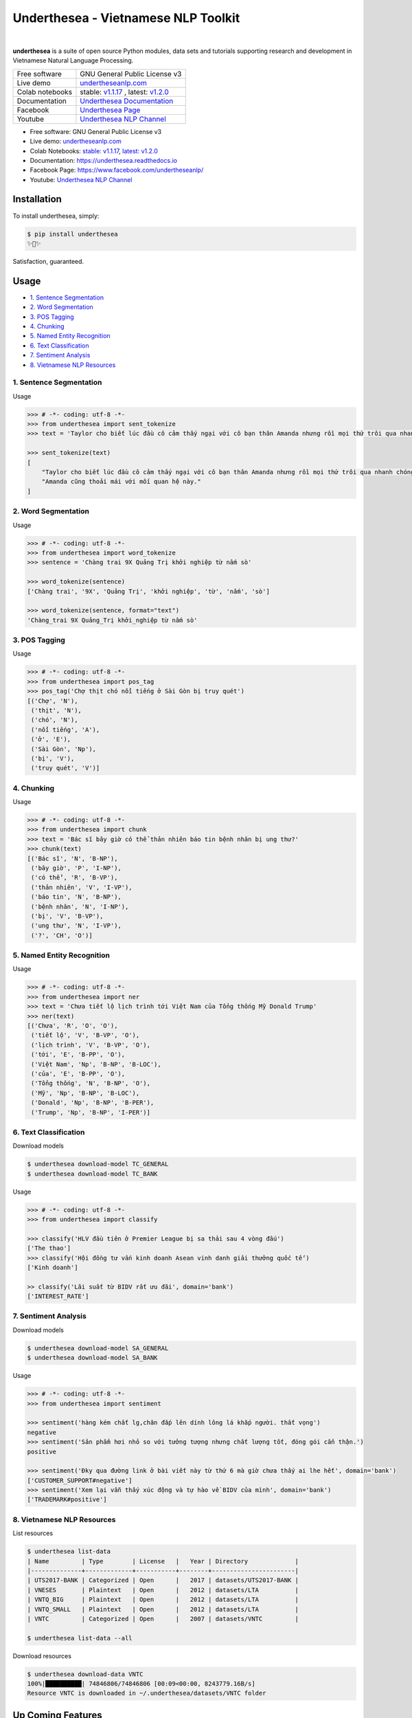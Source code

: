 ====================================
Underthesea - Vietnamese NLP Toolkit
====================================


.. image:: https://img.shields.io/pypi/v/underthesea.svg
        :target: https://pypi.python.org/pypi/underthesea

.. image:: https://img.shields.io/pypi/pyversions/underthesea.svg
        :target: https://pypi.python.org/pypi/underthesea

.. image:: https://img.shields.io/badge/license-GNU%20General%20Public%20License%20v3-brightgreen.svg
        :target: https://pypi.python.org/pypi/underthesea

.. image:: https://img.shields.io/travis/undertheseanlp/underthesea.svg
        :target: https://travis-ci.org/undertheseanlp/underthesea

.. image:: https://readthedocs.org/projects/underthesea/badge/?version=latest
        :target: http://underthesea.readthedocs.io/en/latest/
        :alt: Documentation Status

.. image:: https://img.shields.io/badge/chat-on%20facebook-green.svg
    :target: https://www.facebook.com/undertheseanlp/

|

.. image:: https://raw.githubusercontent.com/undertheseanlp/underthesea/master/logo.jpg
        :target: https://raw.githubusercontent.com/undertheseanlp/underthesea/master/logo.jpg

**underthesea** is a suite of open source Python modules, data sets and tutorials supporting research and development in Vietnamese Natural Language Processing.

+-----------------+---------------------------------------------------------------------------------------------------------------------+
| Free software   | GNU General Public License v3                                                                                       |
+-----------------+---------------------------------------------------------------------------------------------------------------------+
| Live demo       | `undertheseanlp.com <http://undertheseanlp.com/>`_                                                                  |
+-----------------+---------------------------------------------------------------------------------------------------------------------+
| Colab notebooks | stable: `v1.1.17 <https://colab.research.google.com/drive/1U6EWY7ewNUtCXGsa5uZtDEz4I5exO_fo>`_                      |
|                 | ,                                                                                                                   |
|                 | latest: `v1.2.0 <https://colab.research.google.com/drive/1gD8dSMSE_uNacW4qJ-NSnvRT85xo9ZY2>`_                       |
+-----------------+---------------------------------------------------------------------------------------------------------------------+
| Documentation   | `Underthesea Documentation <http://underthesea.readthedocs.io/en/latest/>`_                                         |
+-----------------+---------------------------------------------------------------------------------------------------------------------+
| Facebook        | `Underthesea Page <https://www.facebook.com/undertheseanlp/>`_                                                      |
+-----------------+---------------------------------------------------------------------------------------------------------------------+
| Youtube         | `Underthesea NLP Channel <https://www.youtube.com/channel/UC9Jv1Qg49uprg6SjkyAqs9A>`_                               |
+-----------------+---------------------------------------------------------------------------------------------------------------------+

* Free software: GNU General Public License v3
* Live demo: `undertheseanlp.com <http://undertheseanlp.com/>`_
* Colab Notebooks: `stable: v1.1.17 <https://colab.research.google.com/drive/1U6EWY7ewNUtCXGsa5uZtDEz4I5exO_fo>`_, `latest: v1.2.0 <https://colab.research.google.com/drive/1gD8dSMSE_uNacW4qJ-NSnvRT85xo9ZY2#scrollTo=qFOO2WqcKgYr>`_
* Documentation: `https://underthesea.readthedocs.io <http://underthesea.readthedocs.io/en/latest/>`_
* Facebook Page: `https://www.facebook.com/undertheseanlp/ <https://www.facebook.com/undertheseanlp/>`_
* Youtube: `Underthesea NLP Channel <https://www.youtube.com/channel/UC9Jv1Qg49uprg6SjkyAqs9A>`_

Installation
----------------------------------------

To install underthesea, simply:

.. code-block:: bash

    $ pip install underthesea
    ✨🍰✨

Satisfaction, guaranteed.

Usage
----------------------------------------

* `1. Sentence Segmentation <#1-sentence-segmentation>`_
* `2. Word Segmentation <#2-word-segmentation>`_
* `3. POS Tagging <#3-pos-tagging>`_
* `4. Chunking <#4-chunking>`_
* `5. Named Entity Recognition <#5-named-entity-recognition>`_
* `6. Text Classification <#6-text-classification>`_
* `7. Sentiment Analysis <#7-sentiment-analysis>`_
* `8. Vietnamese NLP Resources <#8-vietnamese-nlp-resources>`_

****************************************
1. Sentence Segmentation
****************************************

.. image:: https://img.shields.io/badge/F1-98%25-red.svg
        :target: https://github.com/undertheseanlp/sent_tokenize

.. image:: https://img.shields.io/badge/✎-custom%20models-blue.svg
        :target: https://github.com/undertheseanlp/sent_tokenize

Usage

.. code-block:: python

    >>> # -*- coding: utf-8 -*-
    >>> from underthesea import sent_tokenize
    >>> text = 'Taylor cho biết lúc đầu cô cảm thấy ngại với cô bạn thân Amanda nhưng rồi mọi thứ trôi qua nhanh chóng. Amanda cũng thoải mái với mối quan hệ này.'

    >>> sent_tokenize(text)
    [
        "Taylor cho biết lúc đầu cô cảm thấy ngại với cô bạn thân Amanda nhưng rồi mọi thứ trôi qua nhanh chóng.",
        "Amanda cũng thoải mái với mối quan hệ này."
    ]

****************************************
2. Word Segmentation
****************************************

.. image:: https://img.shields.io/badge/F1-94%25-red.svg
        :target: https://github.com/undertheseanlp/word_tokenize

.. image:: https://img.shields.io/badge/✎-custom%20models-blue.svg
        :target: https://github.com/undertheseanlp/word_tokenize

Usage

.. code-block:: python

    >>> # -*- coding: utf-8 -*-
    >>> from underthesea import word_tokenize
    >>> sentence = 'Chàng trai 9X Quảng Trị khởi nghiệp từ nấm sò'

    >>> word_tokenize(sentence)
    ['Chàng trai', '9X', 'Quảng Trị', 'khởi nghiệp', 'từ', 'nấm', 'sò']

    >>> word_tokenize(sentence, format="text")
    'Chàng_trai 9X Quảng_Trị khởi_nghiệp từ nấm sò'

****************************************
3. POS Tagging
****************************************

.. image:: https://img.shields.io/badge/accuracy-92.3%25-red.svg
        :target: https://github.com/undertheseanlp/pos_tag

.. image:: https://img.shields.io/badge/✎-custom%20models-blue.svg
        :target: https://github.com/undertheseanlp/pos_tag

Usage

.. code-block:: python

    >>> # -*- coding: utf-8 -*-
    >>> from underthesea import pos_tag
    >>> pos_tag('Chợ thịt chó nổi tiếng ở Sài Gòn bị truy quét')
    [('Chợ', 'N'),
     ('thịt', 'N'),
     ('chó', 'N'),
     ('nổi tiếng', 'A'),
     ('ở', 'E'),
     ('Sài Gòn', 'Np'),
     ('bị', 'V'),
     ('truy quét', 'V')]

****************************************
4. Chunking
****************************************

.. image:: https://img.shields.io/badge/F1-77%25-red.svg
		:target: https://github.com/undertheseanlp/chunking

.. image:: https://img.shields.io/badge/✎-custom%20models-blue.svg
		:target: https://github.com/undertheseanlp/chunking

Usage

.. code-block:: python

    >>> # -*- coding: utf-8 -*-
    >>> from underthesea import chunk
    >>> text = 'Bác sĩ bây giờ có thể thản nhiên báo tin bệnh nhân bị ung thư?'
    >>> chunk(text)
    [('Bác sĩ', 'N', 'B-NP'),
     ('bây giờ', 'P', 'I-NP'),
     ('có thể', 'R', 'B-VP'),
     ('thản nhiên', 'V', 'I-VP'),
     ('báo tin', 'N', 'B-NP'),
     ('bệnh nhân', 'N', 'I-NP'),
     ('bị', 'V', 'B-VP'),
     ('ung thư', 'N', 'I-VP'),
     ('?', 'CH', 'O')]

****************************************
5. Named Entity Recognition
****************************************

.. image:: https://img.shields.io/badge/F1-86.6%25-red.svg
		:target: https://github.com/undertheseanlp/ner

.. image:: https://img.shields.io/badge/✎-custom%20models-blue.svg
		:target: https://github.com/undertheseanlp/ner

Usage

.. code-block:: python

    >>> # -*- coding: utf-8 -*-
    >>> from underthesea import ner
    >>> text = 'Chưa tiết lộ lịch trình tới Việt Nam của Tổng thống Mỹ Donald Trump'
    >>> ner(text)
    [('Chưa', 'R', 'O', 'O'),
     ('tiết lộ', 'V', 'B-VP', 'O'),
     ('lịch trình', 'V', 'B-VP', 'O'),
     ('tới', 'E', 'B-PP', 'O'),
     ('Việt Nam', 'Np', 'B-NP', 'B-LOC'),
     ('của', 'E', 'B-PP', 'O'),
     ('Tổng thống', 'N', 'B-NP', 'O'),
     ('Mỹ', 'Np', 'B-NP', 'B-LOC'),
     ('Donald', 'Np', 'B-NP', 'B-PER'),
     ('Trump', 'Np', 'B-NP', 'I-PER')]

****************************************
6. Text Classification
****************************************

.. image:: https://img.shields.io/badge/accuracy-86.7%25-red.svg
    :target: https://github.com/undertheseanlp/classification

.. image:: https://img.shields.io/badge/✎-custom%20models-blue.svg
    :target: https://github.com/undertheseanlp/classification

Download models

.. code-block:: bash

    $ underthesea download-model TC_GENERAL
    $ underthesea download-model TC_BANK

Usage

.. code-block:: python

    >>> # -*- coding: utf-8 -*-
    >>> from underthesea import classify

    >>> classify('HLV đầu tiên ở Premier League bị sa thải sau 4 vòng đấu')
    ['The thao']
    >>> classify('Hội đồng tư vấn kinh doanh Asean vinh danh giải thưởng quốc tế')
    ['Kinh doanh']

    >> classify('Lãi suất từ BIDV rất ưu đãi', domain='bank')
    ['INTEREST_RATE']

****************************************
7. Sentiment Analysis
****************************************

.. image:: https://img.shields.io/badge/F1-59.5%25-red.svg
		:target: https://github.com/undertheseanlp/sentiment

.. image:: https://img.shields.io/badge/✎-custom%20models-blue.svg
    :target: https://github.com/undertheseanlp/sentiment

Download models

.. code-block:: bash

    $ underthesea download-model SA_GENERAL
    $ underthesea download-model SA_BANK


Usage


.. code-block:: python

    >>> # -*- coding: utf-8 -*-
    >>> from underthesea import sentiment

    >>> sentiment('hàng kém chất lg,chăn đắp lên dính lông lá khắp người. thất vọng')
    negative
    >>> sentiment('Sản phẩm hơi nhỏ so với tưởng tượng nhưng chất lượng tốt, đóng gói cẩn thận.')
    positive

    >>> sentiment('Đky qua đường link ở bài viết này từ thứ 6 mà giờ chưa thấy ai lhe hết', domain='bank')
    ['CUSTOMER_SUPPORT#negative']
    >>> sentiment('Xem lại vẫn thấy xúc động và tự hào về BIDV của mình', domain='bank')
    ['TRADEMARK#positive']

****************************************
8. Vietnamese NLP Resources
****************************************

List resources

.. code-block:: bash

    $ underthesea list-data
    | Name         | Type        | License   |   Year | Directory             |
    |--------------+-------------+-----------+--------+-----------------------|
    | UTS2017-BANK | Categorized | Open      |   2017 | datasets/UTS2017-BANK |
    | VNESES       | Plaintext   | Open      |   2012 | datasets/LTA          |
    | VNTQ_BIG     | Plaintext   | Open      |   2012 | datasets/LTA          |
    | VNTQ_SMALL   | Plaintext   | Open      |   2012 | datasets/LTA          |
    | VNTC         | Categorized | Open      |   2007 | datasets/VNTC         |

    $ underthesea list-data --all

Download resources

.. code-block:: bash

    $ underthesea download-data VNTC
    100%|██████████| 74846806/74846806 [00:09<00:00, 8243779.16B/s]
    Resource VNTC is downloaded in ~/.underthesea/datasets/VNTC folder

Up Coming Features
----------------------------------------

* Text to Speech
* Automatic Speech Recognition
* Machine Translation
* Dependency Parsing

Contributing
----------------------------------------

Do you want to contribute with underthesea development? Great! Please read more details at `CONTRIBUTING.rst. <https://github.com/undertheseanlp/underthesea/blob/master/CONTRIBUTING.rst>`_
